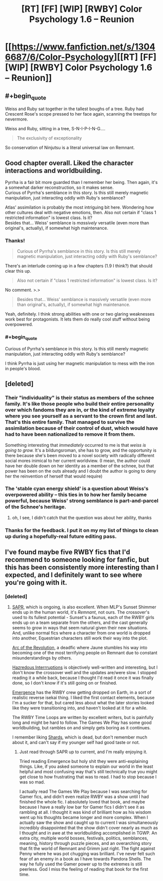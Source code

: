 #+TITLE: [RT] [FF] [WIP] [RWBY] Color Psychology 1.6 -- Reunion

* [[https://www.fanfiction.net/s/13046687/6/Color-Psychology][[RT] [FF] [WIP] [RWBY] Color Psychology 1.6 -- Reunion]]
:PROPERTIES:
:Author: arenavanera
:Score: 46
:DateUnix: 1538234728.0
:END:

** #+begin_quote
  Weiss and Ruby sat together in the tallest boughs of a tree. Ruby had Crescent Rose's scope pressed to her face again, scanning the treetops for nevermore.
#+end_quote

Weiss and Ruby, sitting in a tree, S-N-I-P-I-N-G....

#+begin_quote
  The exclusivity of exceptionality
#+end_quote

So conservation of Ninjutsu is a literal universal law on Remnant.
:PROPERTIES:
:Author: DahWazard
:Score: 12
:DateUnix: 1538305617.0
:END:


** Good chapter overall. Liked the character interactions and worldbuilding.

Pyrrha is a fair bit more guarded than I remember her being. Then again, it's a somewhat darker reconstruction, so it makes sense.\\
Curious of Pyrrha's semblance in this story. Is this still merely magnetic manipulation, just interacting oddly with Ruby's semblance?

Atlas' assimilation is probably the most intriguing bit here. Wondering how other cultures deal with negative emotions, then. Also not certain if "class 1 restricted information" is lowest class. Is it?\\
Besides that... Weiss' semblance is /massively/ versatile (even more than original's, actually), if somewhat high maintenance.
:PROPERTIES:
:Author: PurposefulZephyr
:Score: 10
:DateUnix: 1538240106.0
:END:

*** Thanks!

#+begin_quote
  Curious of Pyrrha's semblance in this story. Is this still merely magnetic manipulation, just interacting oddly with Ruby's semblance?
#+end_quote

There's an interlude coming up in a few chapters (1.9 I think?) that should clear this up.

#+begin_quote
  Also not certain if "class 1 restricted information" is lowest class. Is it?
#+end_quote

No comment. >.>

#+begin_quote
  Besides that... Weiss' semblance is massively versatile (even more than original's, actually), if somewhat high maintenance.
#+end_quote

Yeah, definitely. I think strong abilities with one or two glaring weaknesses work best for protagonists. It lets them do really cool stuff without being overpowered.
:PROPERTIES:
:Author: arenavanera
:Score: 12
:DateUnix: 1538242340.0
:END:


*** #+begin_quote
  Curious of Pyrrha's semblance in this story. Is this still merely magnetic manipulation, just interacting oddly with Ruby's semblance?
#+end_quote

I think Pyrrha is just using her magnetic manipulation to mess with the iron in people's blood.
:PROPERTIES:
:Author: xamueljones
:Score: 10
:DateUnix: 1538240471.0
:END:


** [deleted]
:PROPERTIES:
:Score: 8
:DateUnix: 1538244334.0
:END:

*** Their "individuality" is their status as members of the schnee family. It's like those people who build their entire personality over which fandoms they are in, or the kind of extreme loyalty where you see yourself as a servant to the crown first and last. That's this entire family. That managed to survive the assimilation because of their control of dust, which would have had to have been nationalized to remove it from them.

Something interesting that /immediately/ occurred to me is that /weiss is going to grow./ It's a bildungsroman, she has to grow, and the opportunity is there because she's been moved to a novel society with radically different social mores inimical to her current worldview. (I mean, the author could have her double down on her identity as a member of the schnee, but that power has been on the outs already and I doubt the author is going to deny her the reinvention of herself that would require)
:PROPERTIES:
:Author: CreationBlues
:Score: 11
:DateUnix: 1538247694.0
:END:


*** The 'stable cyan energy shield' is a question about Weiss's overpowered ability -- this ties in to how her *family* became powerful, because Weiss' strong semblance is part-and-parcel of the Schnee's heritage.
:PROPERTIES:
:Author: ArisKatsaris
:Score: 6
:DateUnix: 1538255802.0
:END:

**** oh, I see, I didn't catch that the question was about her ability, thanks
:PROPERTIES:
:Author: tjhance
:Score: 5
:DateUnix: 1538257301.0
:END:


*** Thanks for the feedback. I put it on my my list of things to clean up during a hopefully-real future editing pass.
:PROPERTIES:
:Author: arenavanera
:Score: 6
:DateUnix: 1538256046.0
:END:


** I've found maybe five RWBY fics that I'd recommend to someone looking for fanfic, but this has been consistently more interesting than I expected, and I definitely want to see where you're going with it.
:PROPERTIES:
:Author: ThatDarnSJDoubleW
:Score: 9
:DateUnix: 1538255660.0
:END:

*** [deleted]
:PROPERTIES:
:Score: 5
:DateUnix: 1538256301.0
:END:

**** [[https://forums.spacebattles.com/threads/sapr-rwby-mlp.674638/][SAPR]], which is ongoing, is also excellent. When MLP's Sunset Shimmer ends up in the human world, it's /Remnant/, not ours. The crossover's used to its fullest potential - Sunset's a faunus, each of the RWBY girls ends up on a team separate from the others, and the cast generally seems to grow in ways that seem natural given their new situations. And, unlike normal fics where a character from one world is dropped into another, Equestrian characters still work their way into the plot.

[[https://forums.spacebattles.com/threads/arc-of-the-revolution-rwby.373388/][Arc of the Revolution]], a deadfic where Jaune stumbles his way into becoming one of the most terrifying people on Remnant due to constant misunderstandings by others.

[[https://forums.spacebattles.com/threads/%E2%80%98hazredous%E2%80%99-interruptions-nanoha-rwby.373136/][Hazredous Interrruptions]] is objectively well-written and interesting, but I don't know the crossover well and the updates are/were slow. I stopped reading it a while back, because I thought I'd read it once it was finally done, so I don't know if it's still going on or finished.

[[https://forums.spacebattles.com/threads/emergence-rwby.308628/][Emergence]] has the RWBY crew getting dropped on Earth, in a sort of realistic reverse isekai thing. I liked the first contact elements, because I'm a sucker for that, but cared less about what the later stories looked like they were transitioning into, and haven't looked at it for a while.

The RWBY Time Loops are written by excellent writers, but is painfully long and might be hard to follow. The Games We Play has some good worldbuilding, but rambles on and simply gets boring as it continues.

I remember liking [[https://forums.spacebattles.com/threads/shards-a-worm-rwby-crossover.334032/][Shards]], which is dead, but don't remember much about it, and can't say if my younger self had good taste or not.
:PROPERTIES:
:Author: ThatDarnSJDoubleW
:Score: 3
:DateUnix: 1538263889.0
:END:

***** Just read through SAPR up to current, and I'm really enjoying it.

Tried reading Emergence but holy shit they were anti-explaining things. Like, if you asked someone to explain our world in the least helpful and most confusing way that's still technically true you might get close to how frustrating that was to read. I had to stop because I was so mad.

I actually read The Games We Play because I was searching for Gamer fics, and didn't even realize RWBY was a show until I had finished the whole fic. I absolutely loved that book, and maybe because I have a really low bar for Gamer fics I didn't see it as rambling at all. I thought it was kind of brilliant how as his wisdom went up his thoughts became longer and more complex. When I actually saw the show and caught up to current I was simultaneously incredibly disappointed that the show didn't cover nearly as much as I thought and in awe at the worldbuilding accomplished in TGWP. An extra city, multiple world bosses, festivals, politics, semblances, meaning, history through puzzle pieces, and an overarching story that fit the world of Remnant and Grimm just right. The fight against Penny where he was pot chugging was brilliant. I've never felt such fear of an enemy in a book as I have towards Pandora Shells. The way he fully used the Gamer power up to the extremes is still peerless. God I miss the feeling of reading that book for the first time.
:PROPERTIES:
:Author: Stop_Sign
:Score: 6
:DateUnix: 1538442474.0
:END:
